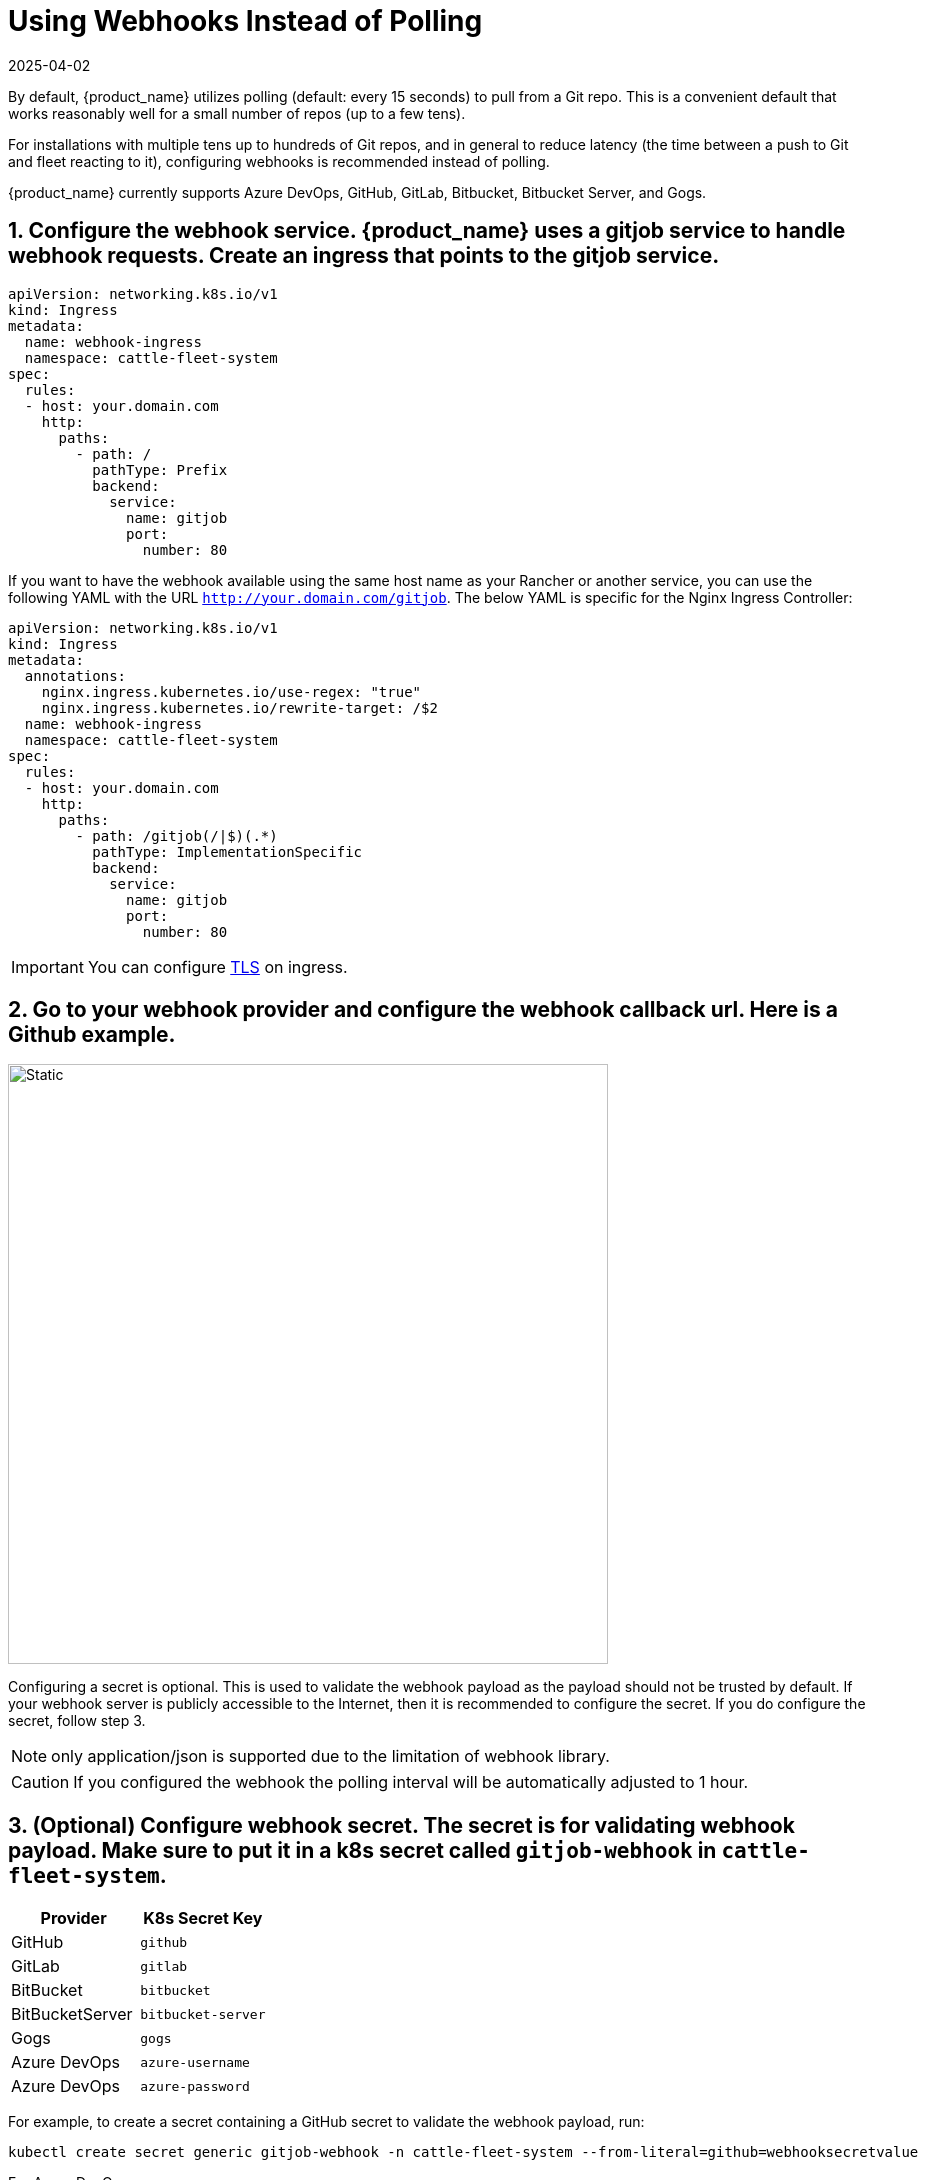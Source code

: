 = Using Webhooks Instead of Polling
:revdate: 2025-04-02
:page-revdate: {revdate}

By default, {product_name} utilizes polling (default: every 15 seconds) to pull from a Git repo. This is a convenient default that works reasonably well for a small number of repos (up to a few tens).

For installations with multiple tens up to hundreds of Git repos, and in general to reduce latency (the time between a push to Git and fleet reacting to it), configuring webhooks is recommended instead of polling.

{product_name} currently supports Azure DevOps, GitHub, GitLab, Bitbucket, Bitbucket Server, and Gogs.

== 1. Configure the webhook service. {product_name} uses a gitjob service to handle webhook requests. Create an ingress that points to the gitjob service.

[,yaml]
----
apiVersion: networking.k8s.io/v1
kind: Ingress
metadata:
  name: webhook-ingress
  namespace: cattle-fleet-system
spec:
  rules:
  - host: your.domain.com
    http:
      paths:
        - path: /
          pathType: Prefix
          backend:
            service:
              name: gitjob
              port:
                number: 80
----

If you want to have the webhook available using the same host name as your Rancher or another service, you can use the following YAML with the URL `http://your.domain.com/gitjob`. The below YAML is specific for the Nginx Ingress Controller:

[,yaml]
----
apiVersion: networking.k8s.io/v1
kind: Ingress
metadata:
  annotations:
    nginx.ingress.kubernetes.io/use-regex: "true"
    nginx.ingress.kubernetes.io/rewrite-target: /$2
  name: webhook-ingress
  namespace: cattle-fleet-system
spec:
  rules:
  - host: your.domain.com
    http:
      paths:
        - path: /gitjob(/|$)(.*)
          pathType: ImplementationSpecific
          backend:
            service:
              name: gitjob
              port:
                number: 80
----

[IMPORTANT]
====

You can configure https://kubernetes.io/docs/concepts/services-networking/ingress/#tls[TLS] on ingress.
====


== 2. Go to your webhook provider and configure the webhook callback url. Here is a Github example.

image::webhook.png[Static, 600]

Configuring a secret is optional. This is used to validate the webhook payload as the payload should not be trusted by default.
If your webhook server is publicly accessible to the Internet, then it is recommended to configure the secret. If you do configure the
secret, follow step 3.

[NOTE]
====

only application/json is supported due to the limitation of webhook library.
====


[CAUTION]
====

If you configured the webhook the polling interval will be automatically adjusted to 1 hour.
====


== 3. (Optional) Configure webhook secret. The secret is for validating webhook payload. Make sure to put it in a k8s secret called `gitjob-webhook` in `cattle-fleet-system`.

|===
| Provider | K8s Secret Key

| GitHub
| `github`

| GitLab
| `gitlab`

| BitBucket
| `bitbucket`

| BitBucketServer
| `bitbucket-server`

| Gogs
| `gogs`

| Azure DevOps
| `azure-username`

| Azure DevOps
| `azure-password`
|===

For example, to create a secret containing a GitHub secret to validate the webhook payload, run:

[,shell]
----
kubectl create secret generic gitjob-webhook -n cattle-fleet-system --from-literal=github=webhooksecretvalue
----

For Azure DevOps:

* Enable basic authentication in Azure
* Create a secret containing the credentials for the basic authentication
+
[,shell]
----
kubectl create secret generic gitjob-webhook -n cattle-fleet-system --from-literal=azure-username=user --from-literal=azure-password=pass123
----

== 4. Go to your git provider and test the connection. You should get a HTTP response code.
